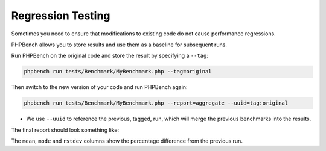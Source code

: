 Regression Testing
==================

Sometimes you need to ensure that modifications to existing code do not cause
performance regressions.

PHPBench allows you to store results and use them as a baseline for subsequent
runs.

Run PHPBench on the original code and store the result by specifying a
``--tag``:

.. code-block:: bash

    phpbench run tests/Benchmark/MyBenchmark.php --tag=original

Then switch to the new version of your code and run PHPBench again:

.. code-block:: bash

    phpbench run tests/Benchmark/MyBenchmark.php --report=aggregate --uuid=tag:original

- We use ``--uuid`` to reference the previous, tagged, run, which will merge
  the previous benchmarks into the results.

The final report should look something like:

.. image:: images/baseline.png

The ``mean``, ``mode`` and ``rstdev`` columns show the percentage difference
from the previous run.
